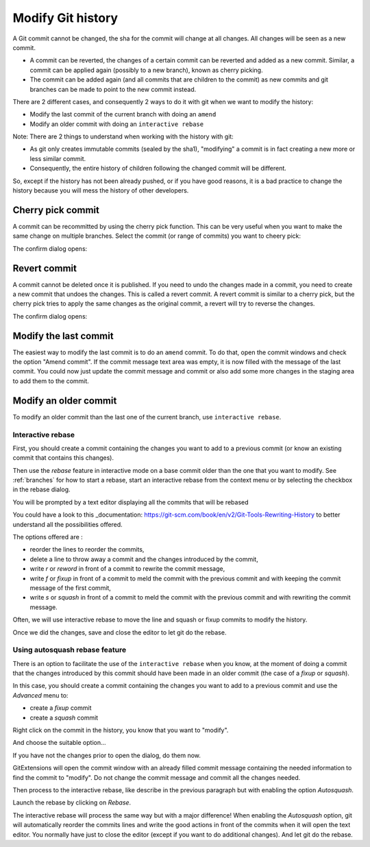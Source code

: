 .. _modify_history:

Modify Git history
==================

A Git commit cannot be changed, the sha for the commit will change at all changes. All changes will be seen as a new commit.

.. todo The revert/cherry-picking should maybe be moved somewhere else

- A commit can be reverted, the changes of a certain commit can be reverted and added as a new commit. Similar, a commit can be applied again (possibly to a new branch), known as cherry picking.
- The commit can be added again (and all commits that are children to the commit) as new commits and git branches can be made to point to the new commit instead.

There are 2 different cases, and consequently 2 ways to do it with git when we want to modify the history:

- Modify the last commit of the current branch with doing an ``amend``
- Modify an older commit with doing an ``interactive rebase``

Note: There are 2 things to understand when working with the history with git:

- As git only creates immutable commits (sealed by the sha1), "modifying" a commit is in fact creating a new more or less similar commit.
- Consequently, the entire history of children following the changed commit will be different.

So, except if the history has not been already pushed, or if you have good reasons, it is a bad practice to change the history
because you will mess the history of other developers.

Cherry pick commit
------------------

A commit can be recommitted by using the cherry pick function. This can be very useful when you want to make the same change
on multiple branches. Select the commit (or range of commits) you want to cheery pick:

.. image:: /images/cherry_pick_context_menu.png

The confirm dialog opens:

.. image:: /images/cherry_pick.png

Revert commit
-------------

A commit cannot be deleted once it is published. If you need to undo the changes made in a commit, you need to create a new
commit that undoes the changes. This is called a revert commit. 
A revert commit is similar to a cherry pick, but the cherry pick tries to apply the same changes as the original commit, a revert will try to reverse the changes.

.. image:: /images/revert_commit_context_menu.png

The confirm dialog opens:

.. image:: /images/revert_commit_dialog.png

Modify the last commit
----------------------

The easiest way to modify the last commit is to do an ``amend`` commit.
To do that, open the commit windows and check the option "Amend commit".
If the commit message text area was empty, it is now filled with the message of the last commit.
You could now just update the commit message and commit or also add some more changes in the staging area to
add them to the commit.

.. image:: /images/history/amend_commit.png

Modify an older commit
----------------------

To modify an older commit than the last one of the current branch, use ``interactive rebase``.

Interactive rebase
^^^^^^^^^^^^^^^^^^

First, you should create a commit containing the changes you want to add to a previous commit
(or know an existing commit that contains this changes).

Then use the `rebase` feature in interactive mode on a base commit older than the one that you want to modify.
See :ref:`branches` for how to start a rebase, start an interactive rebase from the context menu or by selecting the checkbox in the rebase dialog.

.. image:: /images/rebase_dialog.png

You will be prompted by a text editor displaying all the commits that will be rebased

.. image:: /images/rebase_interactive.png

You could have a look to this _documentation: https://git-scm.com/book/en/v2/Git-Tools-Rewriting-History to better understand all the possibilities offered.

The options offered are :

- reorder the lines to reorder the commits,
- delete a line to throw away a commit and the changes introduced by the commit,
- write `r` or `reword` in front of a commit to rewrite the commit message,
- write `f` or `fixup` in front of a commit to meld the commit with the previous commit and with keeping the commit message of the first commit,
- write `s` or `squash` in front of a commit to meld the commit with the previous commit and with rewriting the commit message.

Often, we will use interactive rebase to move the line and squash or fixup commits to modify the history.

Once we did the changes, save and close the editor to let git do the rebase.

Using autosquash rebase feature
^^^^^^^^^^^^^^^^^^^^^^^^^^^^^^^

There is an option to facilitate the use of the ``interactive rebase`` when you know, at the moment of doing a
commit that the changes introduced by this commit should have been made in an older commit (the case of a `fixup` or `squash`).

In this case, you should create a commit containing the changes you want to add to a previous commit and use the `Advanced` menu to:

- create a `fixup` commit
- create a `squash` commit

Right click on the commit in the history, you know that you want to "modify".

And choose the suitable option...

.. image:: /images/history/rebase_interactive_fixup_commit.png

If you have not the changes prior to open the dialog, do them now.

GitExtensions will open the commit window with an already filled commit message containing the needed information to find the commit to "modify".
Do not change the commit message and commit all the changes needed.

Then process to the interactive rebase, like describe in the previous paragraph but with enabling the option `Autosquash`.

.. image:: /images/history/rebase_interactive_autosquash.png

Launch the rebase by clicking on `Rebase`.

The interactive rebase will process the same way but with a major difference!
When enabling the `Autosquash` option, git will automatically reorder the commits lines and write the good actions in front of the commits
when it will open the text editor. You normally have just to close the editor (except if you want to do additional changes).
And let git do the rebase.


